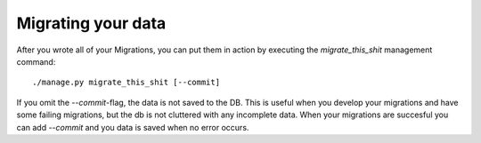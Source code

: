 Migrating your data
===================

After you wrote all of your Migrations, you can put them in action by executing
the `migrate_this_shit` management command::

    ./manage.py migrate_this_shit [--commit]

If you omit the `--commit`-flag, the data is not saved to the DB. This is
useful when you develop your migrations and have some failing migrations, but
the db is not cluttered with any incomplete data. When your migrations are
succesful you can add `--commit` and you data is saved when no error occurs.
